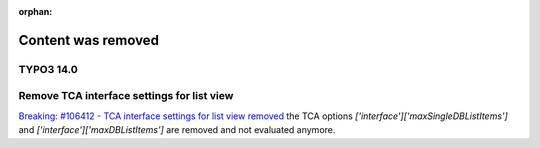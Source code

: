 :orphan:

..  _not-found:

===================
Content was removed
===================

TYPO3 14.0
==========

..  _interface:
..  _interface-examples:
..  _interface-properties:
..  _interface-properties-maxdblistitems:
..  _interface-properties-maxsingledblistitems:

Remove TCA interface settings for list view
===========================================

`Breaking: #106412 - TCA interface settings for list view removed <https://docs.typo3.org/permalink/changelog:breaking-106412-1742592429>`_
the TCA options `['interface']['maxSingleDBListItems']`
and `['interface']['maxDBListItems']` are removed and not evaluated anymore.

..  confval:: maxDBListItems
    :Path: $GLOBALS['TCA'][$table]['interface']

    Removed with TYPO3 14.0. Use TSconfig
    `mod.web_list.itemsLimitSingleTable <https://docs.typo3.org/permalink/t3tsref:pagetsconfigweblist-itemslimitsingletable>`_.

..  confval:: maxSingleDBListItems
    :Path: $GLOBALS['TCA'][$table]['interface']

    Removed with TYPO3 14.0. Use TSconfig
    `listOnlyInSingleTableView <https://docs.typo3.org/permalink/t3tsref:pagetsconfigweblist-listonlyinsingletableview>`_.
